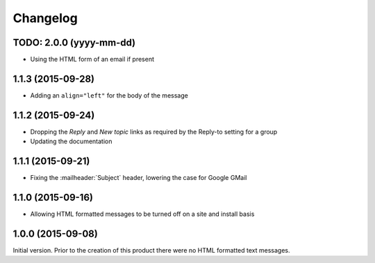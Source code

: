 Changelog
=========

TODO: 2.0.0 (yyyy-mm-dd)
------------------------

* Using the HTML form of an email if present

1.1.3 (2015-09-28)
------------------

* Adding an ``align="left"`` for the body of the message

1.1.2 (2015-09-24)
------------------

* Dropping the *Reply* and *New topic* links as required by the
  Reply-to setting for a group
* Updating the documentation

1.1.1 (2015-09-21)
------------------

* Fixing the :mailheader:`Subject` header, lowering the case for
  Google GMail

1.1.0 (2015-09-16)
------------------

* Allowing HTML formatted messages to be turned off on a site and
  install basis

1.0.0 (2015-09-08)
------------------

Initial version. Prior to the creation of this product there were
no HTML formatted text messages.

..  LocalWords:  Changelog GitHub
